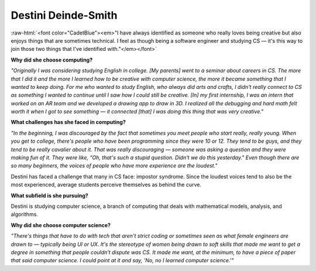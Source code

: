 .. _destini-deinde-smith:

Destini Deinde-Smith
:::::::::::::::::::::::::::::::::::::

.. role:: raw-html(raw)
   :format: html

:raw-html:`<font color="CadetBlue"><em>"I have always identified as someone who really loves being creative but also enjoys things that are sometimes technical.  I feel as though being a software engineer and studying CS —  it's this way to join those two things that I've identified with."</em></font>`

.. image:: ../../../_static/Interviewees/D_Deinde-Smith.jpg
    :width: 350
    :align: right
    :alt: Picture of Destini

**Why did she choose computing?**

*"Originally I was considering studying English in college. [My parents] went to a seminar about careers in CS. The more that I did it and the more I learned how to be creative with computer science, the more it became something that I wanted to keep doing. For me who wanted to study English, who always did arts and crafts, I didn't really connect to CS as something I wanted to continue until I saw how I could still be creative.
[In] my first internship, I was an intern that worked on an AR team and we developed a drawing app to draw in 3D.
I realized all the debugging and hard math felt worth it when I got to see something — it connected [that] I was doing this thing that was very creative."*

**What challenges has she faced in computing?**

*"In the beginning, I was discouraged by the fact that sometimes you meet people who start really, really young. When you get to college, there's people who have been programming since they were 10 or 12. They tend to be guys, and they tend to be really cavalier about it. That was really discouraging — someone was asking a question and they were making fun of it. They were like, "Oh, that's such a stupid question. Didn't we do this yesterday." Even though there are so many beginners, the voices of people who have more experience are the loudest."*

Destini has faced a challenge that many in CS face: impostor syndrome. Since the loudest voices tend to also be the most experienced, average students perceive themselves as behind the curve.

**What subfield is she pursuing?**

Destini is studying computer science, a branch of computing that deals with mathematical models, analysis, and algorithms.

**Why did she choose computer science?**

*"There's things that have to do with tech that aren't strict coding or sometimes seen as what female engineers are drawn to — typically being UI or UX. It's the stereotype of women being drawn to soft skills that made me want to get a degree in something that people couldn't dispute was CS. It made me want, at the minimum, to have a piece of paper that said computer science. I could point at it and say, 'No, no I learned computer science.'"*

.. youtube:: FW1fRJ4Ak3U
    :divid: Destini_Deinde_Smith
    :height: 315
    :width: 560